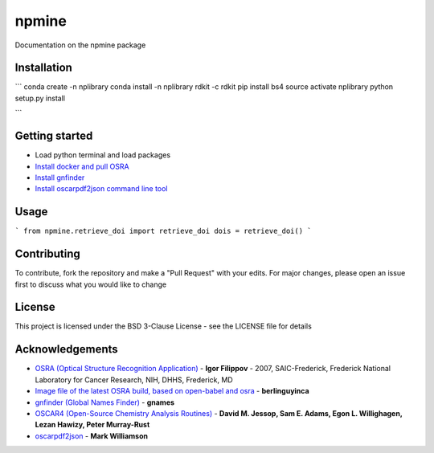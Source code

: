 ===========================
**npmine** 
===========================

Documentation on the npmine package

**Installation**
---------------------------

```
conda create -n nplibrary   
conda install -n nplibrary rdkit -c rdkit 
pip install bs4 
source activate nplibrary
python setup.py install

```

**Getting started**
---------------------------
 
- Load python terminal and load packages
- `Install docker and pull OSRA <https://hub.docker.com/r/berlinguyinca/osra/>`_
- `Install gnfinder <https://github.com/gnames/gnfinder>`_
- `Install oscarpdf2json command line tool <https://bitbucket.org/mjw99/chemextractor/src/master/>`_

**Usage**
---------------------------

```
from npmine.retrieve_doi import retrieve_doi 
dois = retrieve_doi() 
```

**Contributing**
---------------------------

To contribute, fork the repository and make a "Pull Request" with your edits. For major changes, please open an issue first to discuss what you would like to change

**License**
---------------------------

This project is licensed under the BSD 3-Clause License - see the LICENSE file for details

**Acknowledgements**
---------------------------

- `OSRA (Optical Structure Recognition Application) <https://cactus.nci.nih.gov/osra/#9>`_ - **Igor Filippov** - 2007, SAIC-Frederick, Frederick National Laboratory for Cancer Research, NIH, DHHS, Frederick, MD 

- `Image file of the latest OSRA build, based on open-babel and osra <https://hub.docker.com/r/berlinguyinca/osra/>`_ - **berlinguyinca**

- `gnfinder (Global Names Finder) <https://github.com/gnames/gnfinder>`_ - **gnames**

- `OSCAR4 (Open-Source Chemistry Analysis Routines) <https://www.ncbi.nlm.nih.gov/pmc/articles/PMC3205045/>`_ -  **David M. Jessop, Sam E. Adams, Egon L. Willighagen, Lezan Hawizy, Peter Murray-Rust** 

- `oscarpdf2json <https://bitbucket.org/mjw99/chemextractor/src/master/>`_ - **Mark Williamson**

